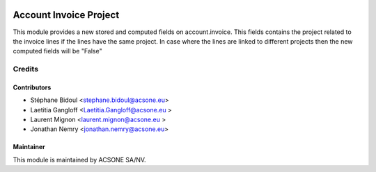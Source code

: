 .. image:: https://img.shields.io/badge/licence-AGPL--3-blue.svg
    :target: http://www.gnu.org/licenses/agpl-3.0-standalone.html
    :alt: License: AGPL-3

=======================
Account Invoice Project
=======================

This module provides a new stored and computed fields on account.invoice.
This fields contains the project related to the invoice lines if the lines
have the same project. In case where the lines are linked to different
projects then the new computed fields will be "False"

Credits
=======

Contributors
------------

* Stéphane Bidoul <stephane.bidoul@acsone.eu>
* Laetitia Gangloff <Laetitia.Gangloff@acsone.eu >
* Laurent Mignon <laurent.mignon@acsone.eu >
* Jonathan Nemry <jonathan.nemry@acsone.eu>

Maintainer
----------

.. image:: https://www.acsone.eu/logo.png
   :alt: ACSONE SA/NV
   :target: http://www.acsone.eu

This module is maintained by ACSONE SA/NV.